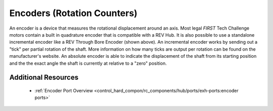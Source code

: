 Encoders (Rotation Counters)
==============================

.. grid:: 1 2 2 2
   :gutter: 2

   .. grid-item-card::
      :class-header: sd-bg-dark font-weight-bold sd-text-white
      :class-body: sd-text-left body

      REV HD Hex Motor 

      ^^^

      .. figure:: images/REV-41-1291.png
         :align: center
         :width: 50%

      +++

      Built-in Encoder in the REV HD Hex Motor

   .. grid-item-card::
      :class-header: sd-bg-dark font-weight-bold sd-text-white
      :class-body: sd-text-left body

      REV Through Bore Encoder

      ^^^

      .. figure:: images/REV-11-1271.png
         :align: center
         :width: 50%

      +++

      REV Through Bore Encoder, in incremental mode.

An encoder is a device that measures the rotational displacement around an
axis.  Most legal *FIRST* Tech Challenge motors contain a built in quadrature
encoder that is compatible with a REV Hub. It is also possible to use a
standalone incremental encoder like a REV Through Bore Encoder (shown above).
An incremental encoder works by sending out a "tick" per partial rotation of
the shaft. More information on how many ticks are output per rotation can be
found on the manufacturer's website. An absolute encoder is able to indicate
the displacement of the shaft from its starting position and the the exact
angle the shaft is currently at relative to a "zero" position.


Additional Resources
---------------------

 - :ref:`Encoder Port Overview <control_hard_compon/rc_components/hub/ports/exh-ports:encoder ports>`
